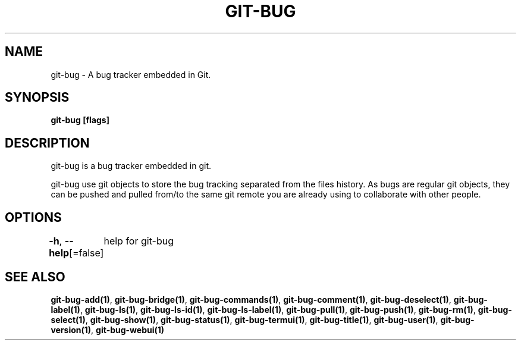 .nh
.TH "GIT-BUG" "1" "Apr 2019" "Generated from git-bug's source code" ""

.SH NAME
.PP
git-bug - A bug tracker embedded in Git.


.SH SYNOPSIS
.PP
\fBgit-bug [flags]\fP


.SH DESCRIPTION
.PP
git-bug is a bug tracker embedded in git.

.PP
git-bug use git objects to store the bug tracking separated from the files
history. As bugs are regular git objects, they can be pushed and pulled from/to
the same git remote you are already using to collaborate with other people.


.SH OPTIONS
.PP
\fB-h\fP, \fB--help\fP[=false]
	help for git-bug


.SH SEE ALSO
.PP
\fBgit-bug-add(1)\fP, \fBgit-bug-bridge(1)\fP, \fBgit-bug-commands(1)\fP, \fBgit-bug-comment(1)\fP, \fBgit-bug-deselect(1)\fP, \fBgit-bug-label(1)\fP, \fBgit-bug-ls(1)\fP, \fBgit-bug-ls-id(1)\fP, \fBgit-bug-ls-label(1)\fP, \fBgit-bug-pull(1)\fP, \fBgit-bug-push(1)\fP, \fBgit-bug-rm(1)\fP, \fBgit-bug-select(1)\fP, \fBgit-bug-show(1)\fP, \fBgit-bug-status(1)\fP, \fBgit-bug-termui(1)\fP, \fBgit-bug-title(1)\fP, \fBgit-bug-user(1)\fP, \fBgit-bug-version(1)\fP, \fBgit-bug-webui(1)\fP
